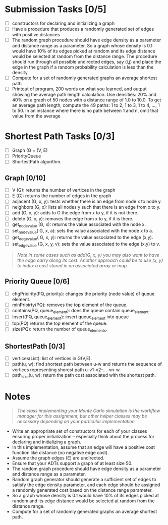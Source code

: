 * Submission Tasks [0/5]

- [ ] constructors for declaring and initializing a graph
- [ ] Have a procedure that produces a randomly generated set of edges with positive distances
- [ ] The random graph procedure should have edge density as a parameter and distance range as a parameter.  So a graph whose density is 0.1 would have 10% of its edges picked at random and its edge distance would be selected at random from the distance range.  The procedure should run through all possible undirected edges, say (i,j) and place the edge in the graph if a random probability calculation is less than the density
- [ ] Compute for a set of randomly generated graphs an average shortest path
- [ ] Printout of program, 200 words on what you learned, and output showing the average path length calculation.  Use densities: 20% and 40% on a graph of 50 nodes with a distance range of 1.0 to 10.0.  To get an average path length, compute the 49 paths: 1 to 2, 1 to 3, 1 to 4, …, 1 to 50.  In an instance where there is no path between 1 and n, omit that value from the average

* Shortest Path Tasks [0/3]

+ [ ] Graph (G = (V, E)
+ [ ] PriorityQueue
+ [ ] ShortestPath algorithm.

** Graph [0/10]

+ [ ] V (G): returns the number of vertices in the graph
+ [ ] E (G): returns the number of edges in the graph
+ [ ] adjacent (G, x, y): tests whether there is an edge from node x to node y.
+ [ ] neighbors (G, x): lists all nodes y such that there is an edge from x to y.
+ [ ] add (G, x, y): adds to G the edge from x to y, if it is not there.
+ [ ] delete (G, x, y): removes the edge from x to y, if it is there.
+ [ ] get_node_value (G, x): returns the value associated with the node x.
+ [ ] set_node_value( G, x, a): sets the value associated with the node x to a.
+ [ ] get_edge_value( G, x, y): returns the value associated to the edge (x,y).
+ [ ] set_edge_value (G, x, y, v): sets the value associated to the edge (x,y) to v.

#+begin_quote
/Note in some cases such as add(G, x, y) you may also want to have the edge carry along its cost. Another approach could be to use (x, y) to index a cost stored in an associated array or map./
#+end_quote
** Priority Queue [0/6]

+ [ ] chgPrioirity(PQ, priority): changes the priority (node value) of queue element.
+ [ ] minPrioirty(PQ): removes the top element of the queue.
+ [ ] contains(PQ, queue_element): does the queue contain queue_element.
+ [ ] Insert(PQ, queue_element): insert queue_element into queue
+ [ ] top(PQ):returns the top element of the queue.
+ [ ] size(PQ): return the number of queue_elements.
** ShortestPath [0/3]

+ [ ] vertices(List): list of vertices in G(V,E).
+ [ ] path(u, w): find shortest path between u-w and returns the sequence of vertices representing shorest path u-v1-v2-…-vn-w.
+ [ ] path_size(u, w): return the path cost associated with the shortest path.

* Notes

#+begin_quote
/The class implementing your Monte Carlo simulation is the workflow manager for this assignment, but other helper classes may be necessary depending on your particular implementation/
#+end_quote

- Write an appropriate set of constructors for each of your classes ensuring proper initialization – especially think about the process for declaring and initializing a graph.
- In this implementation, assume that an edge will have a positive cost function like distance (no negative edge cost).
- Assume the graph edges (E) are undirected.
- Ensure that your ADTs support a graph of at least size 50.
- The random graph procedure should have edge density as a parameter and distance range as a parameter.
- Random graph generator should generate a sufficient set of edges to satisfy the edge density parameter, and each edge should be assigned a randomly generated cost based on the distance range parameter.
- So a graph whose density is 0.1 would have 10% of its edges picked at random and its edge distance would be selected at random from the distance range.
- Compute for a set of randomly generated graphs an average shortest path.
